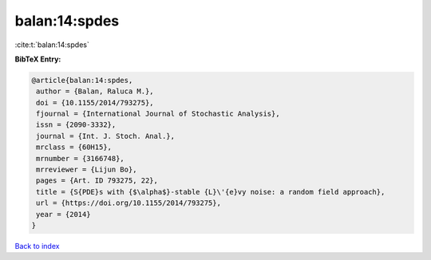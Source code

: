 balan:14:spdes
==============

:cite:t:`balan:14:spdes`

**BibTeX Entry:**

.. code-block:: bibtex

   @article{balan:14:spdes,
    author = {Balan, Raluca M.},
    doi = {10.1155/2014/793275},
    fjournal = {International Journal of Stochastic Analysis},
    issn = {2090-3332},
    journal = {Int. J. Stoch. Anal.},
    mrclass = {60H15},
    mrnumber = {3166748},
    mrreviewer = {Lijun Bo},
    pages = {Art. ID 793275, 22},
    title = {S{PDE}s with {$\alpha$}-stable {L}\'{e}vy noise: a random field approach},
    url = {https://doi.org/10.1155/2014/793275},
    year = {2014}
   }

`Back to index <../By-Cite-Keys.rst>`_
